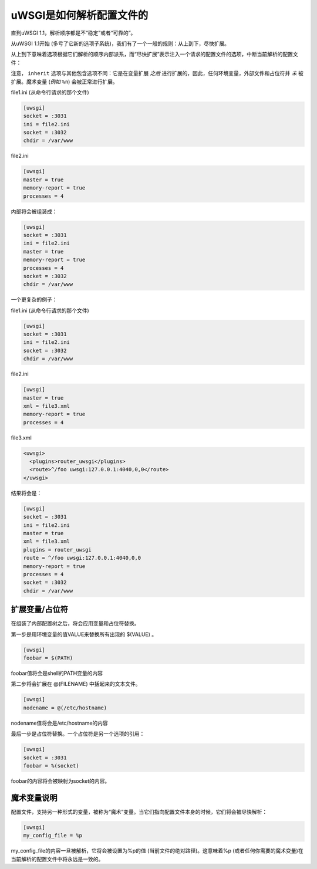 uWSGI是如何解析配置文件的
=============================

直到uWSGI 1.1，解析顺序都是不“稳定”或者“可靠的”。

从uWSGI 1.1开始 (多亏了它新的选项子系统)，我们有了一个一般的规则：从上到下，尽快扩展。

从上到下意味着选项根据它们解析的顺序内部派系，而“尽快扩展”表示注入一个请求的配置文件的选项，中断当前解析的配置文件：

注意， ``inherit`` 选项与其他包含选项不同：它是在变量扩展 *之后* 进行扩展的，因此，任何环境变量，外部文件和占位符并 *未* 被扩展。魔术变量 (*例如* ``%n``) 会被正常进行扩展。

file1.ini (从命令行请求的那个文件)


.. code-block:: ini

   [uwsgi]
   socket = :3031
   ini = file2.ini
   socket = :3032
   chdir = /var/www
   
file2.ini

.. code-block:: ini

   [uwsgi]
   master = true
   memory-report = true
   processes = 4
   
内部将会被组装成：


.. code-block:: ini

   [uwsgi]
   socket = :3031
   ini = file2.ini
   master = true
   memory-report = true
   processes = 4
   socket = :3032
   chdir = /var/www
   
一个更复杂的例子：

file1.ini (从命令行请求的那个文件)

.. code-block:: ini

   [uwsgi]
   socket = :3031
   ini = file2.ini
   socket = :3032
   chdir = /var/www
   
file2.ini

.. code-block:: ini

   [uwsgi]
   master = true
   xml = file3.xml
   memory-report = true
   processes = 4
   
file3.xml

.. code-block:: xml

   <uwsgi>
     <plugins>router_uwsgi</plugins>
     <route>^/foo uwsgi:127.0.0.1:4040,0,0</route>
   </uwsgi>
   
结果将会是：

.. code-block:: ini

   [uwsgi]
   socket = :3031
   ini = file2.ini
   master = true
   xml = file3.xml
   plugins = router_uwsgi
   route = ^/foo uwsgi:127.0.0.1:4040,0,0
   memory-report = true
   processes = 4
   socket = :3032
   chdir = /var/www
   

扩展变量/占位符
********************************

在组装了内部配置树之后，将会应用变量和占位符替换。

第一步是用环境变量的值VALUE来替换所有出现的 $(VALUE) 。

.. code-block:: ini

   [uwsgi]
   foobar = $(PATH)
   
foobar值将会是shell的PATH变量的内容

第二步将会扩展在 @(FILENAME) 中括起来的文本文件。

.. code-block:: ini

   [uwsgi]
   nodename = @(/etc/hostname)
   
nodename值将会是/etc/hostname的内容

最后一步是占位符替换。一个占位符是另一个选项的引用：

.. code-block:: ini

   [uwsgi]
   socket = :3031
   foobar = %(socket)
   

foobar的内容将会被映射为socket的内容。

魔术变量说明
*************************

配置文件，支持另一种形式的变量，被称为“魔术”变量。当它们指向配置文件本身的时候，它们将会被尽快解析：


.. code-block:: ini

   [uwsgi]
   my_config_file = %p
   

my_config_file的内容一旦被解析，它将会被设置为%p的值 (当前文件的绝对路径)。这意味着%p (或者任何你需要的魔术变量)在当前解析的配置文件中将永远是一致的。
